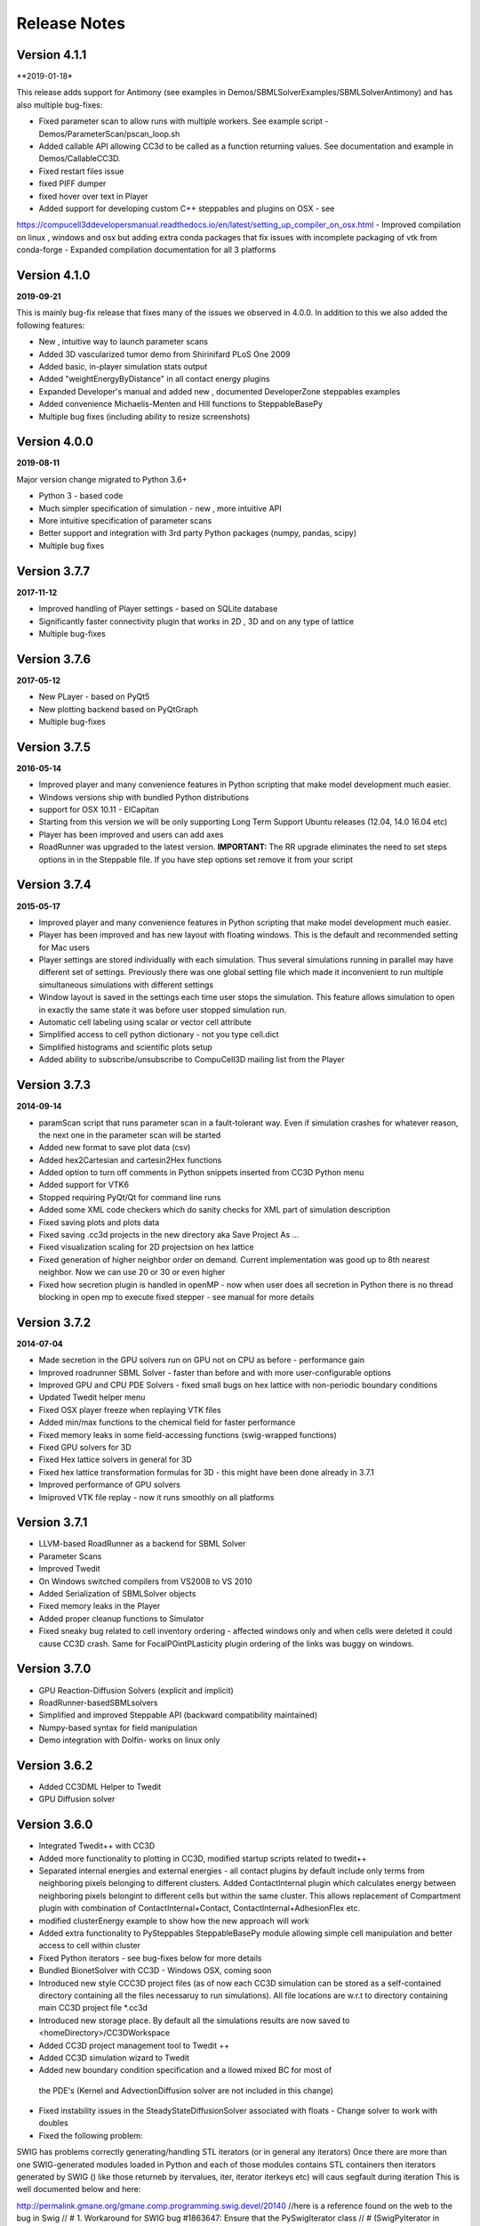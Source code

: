 Release Notes
=============

Version 4.1.1
-------------
**2019-01-18*

This release adds support for Antimony (see examples in Demos/SBMLSolverExamples/SBMLSolverAntimony)
and has also multiple bug-fixes:

- Fixed parameter scan to allow runs with multiple workers. See example script - Demos/ParameterScan/pscan_loop.sh
- Added callable API allowing CC3d to be called as a function returning values. See documentation and example in Demos/CallableCC3D.
- Fixed restart files issue
- fixed PIFF dumper
- fixed hover over text in Player
- Added support for developing custom C++ steppables and plugins on OSX - see
https://compucell3ddevelopersmanual.readthedocs.io/en/latest/setting_up_compiler_on_osx.html
- Improved compilation on linux , windows and osx but adding extra conda packages that fix issues
with incomplete packaging of vtk from conda-forge
- Expanded compilation documentation for all 3 platforms


Version 4.1.0
-------------
**2019-09-21**

This is mainly bug-fix release that fixes many of the issues we observed in 4.0.0.
In addition to this we also added the following features:

- New , intuitive way to launch parameter scans
- Added 3D vascularized tumor demo from Shirinifard PLoS One 2009
- Added basic, in-player simulation stats output
- Added "weightEnergyByDistance" in all contact energy plugins
- Expanded Developer's manual and added new , documented DeveloperZone steppables examples
- Added convenience Michaelis-Menten and Hill functions to SteppableBasePy
- Multiple bug fixes (including ability to resize screenshots)

Version 4.0.0
-------------
**2019-08-11**

Major version change migrated to Python 3.6+

- Python 3 - based code
- Much simpler specification of simulation - new , more intuitive API
- More intuitive specification of parameter scans
- Better support and integration with 3rd party Python packages (numpy, pandas, scipy)
- Multiple bug fixes

Version 3.7.7
-------------

**2017-11-12**

- Improved handling of Player settings - based on SQLite database
- Significantly faster connectivity plugin that works in 2D , 3D and on any type of lattice
- Multiple bug-fixes

Version 3.7.6
--------------

**2017-05-12**

- New PLayer - based on PyQt5
- New plotting backend based on PyQtGraph
- Multiple bug-fixes

Version 3.7.5
--------------

**2016-05-14**

- Improved player and many convenience features in Python scripting that make model development much easier.
- Windows versions ship with bundled Python distributions
- support for OSX 10.11 - ElCapitan
- Starting from this version we will be only supporting Long Term Support Ubuntu releases (12.04, 14.0 16.04 etc)
- Player has been improved and users can add axes
- RoadRunner was upgraded to the latest version. **IMPORTANT:** The RR upgrade eliminates
  the need to set steps options in in the Steppable file. If you have step options set remove it from your script


Version 3.7.4
--------------

**2015-05-17**

- Improved player and many convenience features in Python scripting that make model development much easier.
- Player has been improved and has new layout with floating windows. This is the default and recommended setting for Mac users
- Player settings are stored individually with each simulation.
  Thus several simulations running in parallel may have different set of settings.
  Previously there was one global setting file which made it
  inconvenient to run multiple simultaneous simulations with different settings
- Window layout is saved in the settings each time user stops the simulation.
  This feature allows simulation to open in exactly the same state it was before user stopped simulation run.
- Automatic cell labeling using scalar or vector cell attribute
- Simplified access to cell python dictionary - not you type cell.dict
- Simplified histograms and scientific plots setup
- Added ability to subscribe/unsubscribe to CompuCell3D mailing list from the Player

Version 3.7.3
--------------

**2014-09-14**

- paramScan script that runs parameter scan in a fault-tolerant way. Even if simulation crashes for whatever reason, the next one in the parameter scan will be started
- Added new format to save plot data (csv)
- Added hex2Cartesian and cartesin2Hex functions
- Added option to turn off comments in Python snippets inserted from CC3D Python menu
- Added support for VTK6
- Stopped requiring PyQt/Qt for command line runs
- Added some XML code checkers which do sanity checks for XML part of simulation description
- Fixed saving plots and plots data
- Fixed saving .cc3d projects in the new directory aka Save Project As ...
- Fixed visualization scaling for 2D projectsion on hex lattice
- Fixed generation of higher neighbor order on demand. Current implementation was good up to 8th nearest neighbor. Now we can use 20 or 30 or even higher
- Fixed how secretion plugin is handled in openMP - now when user does all secretion in Python there is no thread blocking in open mp to execute fixed stepper - see manual for more details

Version 3.7.2
-------------

**2014-07-04**

- Made secretion in the GPU solvers run on GPU not on CPU as before - performance gain
- Improved roadrunner SBML Solver - faster than before and with more user-configurable options
- Improved GPU and CPU PDE Solvers - fixed small bugs on hex lattice with non-periodic boundary conditions
- Updated Twedit helper menu
- Fixed OSX player freeze when replaying VTK files
- Added min/max functions to the chemical field for faster performance
- Fixed memory leaks in some field-accessing functions (swig-wrapped functions)
- Fixed GPU solvers for 3D
- Fixed Hex lattice solvers in general for 3D
- Fixed hex lattice transformation formulas for 3D - this might have been done already in 3.7.1
- Improved performance of GPU solvers
- Imiproved VTK file replay - now it runs smoothly on all platforms

Version 3.7.1
-------------

- LLVM-based RoadRunner as a backend for SBML Solver
- Parameter Scans
- Improved Twedit
- On Windows switched compilers from VS2008 to VS 2010
- Added Serialization of SBMLSolver objects
- Fixed memory leaks in the Player
- Added proper cleanup functions to Simulator
- Fixed sneaky bug related to cell inventory ordering - affected windows only and when cells were deleted it could cause CC3D crash. Same for FocalPOintPLasticity plugin ordering of the links was buggy on windows.

Version 3.7.0
-------------

- GPU Reaction-Diffusion Solvers (explicit and implicit)
- RoadRunner-basedSBMLsolvers
- Simplified and improved Steppable API (backward compatibility maintained)
- Numpy-based syntax for field manipulation
- Demo integration with Dolfin- works on linux only

Version 3.6.2
-------------

- Added CC3DML Helper to Twedit
- GPU Diffusion solver

Version 3.6.0
-------------

- Integrated Twedit++ with CC3D
- Added more functionality to plotting in CC3D, modified startup scripts related to twedit++
- Separated internal energies and external energies - all contact plugins by default include only
  terms from neighboring pixels belonging to different clusters.
  Added ContactInternal plugin which calculates energy between neighboring pixels belongint to
  different cells but within the same cluster. This allows replacement of Compartment plugin with
  combination of ContactInternal+Contact, ContactInternal+AdhesionFlex etc.

- modified clusterEnergy example to show how the new approach will work
- Added extra functionality to PySteppables SteppableBasePy module allowing simple cell manipulation and better access to cell within cluster
- Fixed Python iterators - see bug-fixes below for more details
- Bundled BionetSolver with CC3D - Windows OSX, coming soon
- Introduced new style CCC3D project files (as of now each CC3D simulation can be stored as a
  self-contained directory containing all the files necessaruy to run simulations).
  All file locations are w.r.t to directory containing main CC3D project file *.cc3d
- Introduced new storage place. By default all the simulations results are now saved to <homeDirectory>/CC3DWorkspace
- Added CC3D project management tool to Twedit ++
- Added CC3D simulation wizard to Twedit
- Added new boundary condition specification and a llowed mixed BC for most of
 the PDE's (Kernel and AdvectionDiffusion solver are not included in this change)
- Fixed instability issues in the SteadyStateDiffusionSolver associated with floats - Change solver to work with doubles
- Fixed the following problem:

SWIG has problems correctly generating/handling STL iterators (or in general any iterators)
Once there are more than one SWIG-generated modules loaded in Python and each of those modules contains STL containers
then iterators generated by SWIG () like those returneb by itervalues, iter, iterator iterkeys etc) will caus segfault during iteration
This is well documented below and here:

http://permalink.gmane.org/gmane.comp.programming.swig.devel/20140
//here is a reference found on the web to the bug in Swig
// # 1. Workaround for SWIG bug #1863647: Ensure that the PySwigIterator class
// #    (SwigPyIterator in 1.3.38 or later) is renamed with a module-specific
// #    prefix, to avoid collisions when using multiple modules
// # 2. If module names contain '.' characters, SWIG emits these into the CPP
// #    macros used in the director header. Work around this by replacing them
// #    with '_'. A longer term fix is not to call our modules "IMP.foo" but
// #    to say %module(package=IMP) foo but this doesn't work in SWIG stable
// #    as of 1.3.36 (Python imports incorrectly come out as 'import foo'
// #    rather than 'import IMP.foo'). See also IMP bug #41 at
// #    https://salilab.org/imp/bugs/show_bug.cgi?id=41

The bottom line is that instead of relying on SWIG to generate iterators for you it is
much better to write your own iterator wrapper like the one included in the CC3D code.
This is a bit of the overhead but not too much and if necessary it can be further simplified
(for the convenience of coding)





Version 3.6.0
-------------

- Added OpenMP support
- Added new algorithm to External potential - delta E can be now calculated based on changes in COM position
- Added functionality to SteppableBasePy - now it detects which Python available plugins are loaded and
  based on this it makes them callable directly from any steppable which inherits SteppableBasePy.
- Added COM based algorithm to cell orientation plugin
- Modified COM plugin to make center of mass coordinates easier to access without doing any calculations
- Reworked viscosity plugin, added new attributes to CellG - true COM coordinates and COM for one spin flip before
- Added Secretion Plugin which replaces (this is optional and up to modeler) secretion syntax of PDE solver.
 Secretion plugin has better functionality than secretion functions in PDE-solver
- Implemented Chemotaxis by cell id. "Per-cell" chemotaxis parameters override XML based definitions.
  Users still have to list in XML which fields participate in chemotaxis
- Implemented fluctuation amplitude on per-cell basis. Replaced "with" statement in Graphics/GraphicsFrameWidget.py
  with equivalent try/except statement
- Changed Temperature/Cell motility to FluctuationAmplitude - we still support old definitions
  however we should deprecate old terminology
- Added accessor functions to LengthConstraintLocalFlex/LengthConstraintLocalFlexPlugin.cpp
- Implemented text stream redirection so that output from C++ and Python can be displayed in Player console
- Fixed significant bug in parallel Potts section - had to allow nested omp regions as PDE solver caller calls
  PDE solver from within parallel section . PDESolver though instantiates its own parallel section to solve PDE
  so there are nested parallel regions






